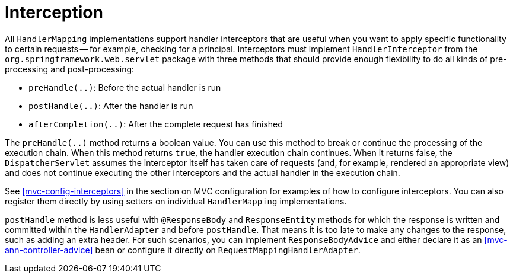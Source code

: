 [[mvc-handlermapping-interceptor]]
= Interception

All `HandlerMapping` implementations support handler interceptors that are useful when
you want to apply specific functionality to certain requests -- for example, checking for
a principal. Interceptors must implement `HandlerInterceptor` from the
`org.springframework.web.servlet` package with three methods that should provide enough
flexibility to do all kinds of pre-processing and post-processing:

* `preHandle(..)`: Before the actual handler is run
* `postHandle(..)`: After the handler is run
* `afterCompletion(..)`: After the complete request has finished

The `preHandle(..)` method returns a boolean value. You can use this method to break or
continue the processing of the execution chain. When this method returns `true`, the
handler execution chain continues. When it returns false, the `DispatcherServlet`
assumes the interceptor itself has taken care of requests (and, for example, rendered an
appropriate view) and does not continue executing the other interceptors and the actual
handler in the execution chain.

See <<mvc-config-interceptors>> in the section on MVC configuration for examples of how to
configure interceptors. You can also register them directly by using setters on individual
`HandlerMapping` implementations.

`postHandle` method is less useful with `@ResponseBody` and `ResponseEntity` methods for
which the response is written and committed within the `HandlerAdapter` and before
`postHandle`. That means it is too late to make any changes to the response, such as adding
an extra header. For such scenarios, you can implement `ResponseBodyAdvice` and either
declare it as an <<mvc-ann-controller-advice>> bean or configure it directly on
`RequestMappingHandlerAdapter`.




